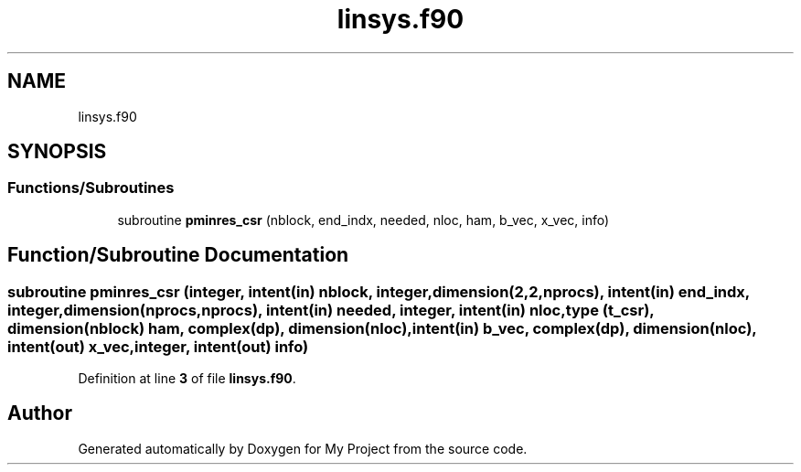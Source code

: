 .TH "linsys.f90" 3 "Sat Jun 10 2023" "My Project" \" -*- nroff -*-
.ad l
.nh
.SH NAME
linsys.f90
.SH SYNOPSIS
.br
.PP
.SS "Functions/Subroutines"

.in +1c
.ti -1c
.RI "subroutine \fBpminres_csr\fP (nblock, end_indx, needed, nloc, ham, b_vec, x_vec, info)"
.br
.in -1c
.SH "Function/Subroutine Documentation"
.PP 
.SS "subroutine pminres_csr (integer, intent(in) nblock, integer, dimension(2,2,nprocs), intent(in) end_indx, integer, dimension(nprocs,nprocs), intent(in) needed, integer, intent(in) nloc, type (\fBt_csr\fP), dimension(nblock) ham, complex(dp), dimension(nloc), intent(in) b_vec, complex(dp), dimension(nloc), intent(out) x_vec, integer, intent(out) info)"

.PP
Definition at line \fB3\fP of file \fBlinsys\&.f90\fP\&.
.SH "Author"
.PP 
Generated automatically by Doxygen for My Project from the source code\&.
